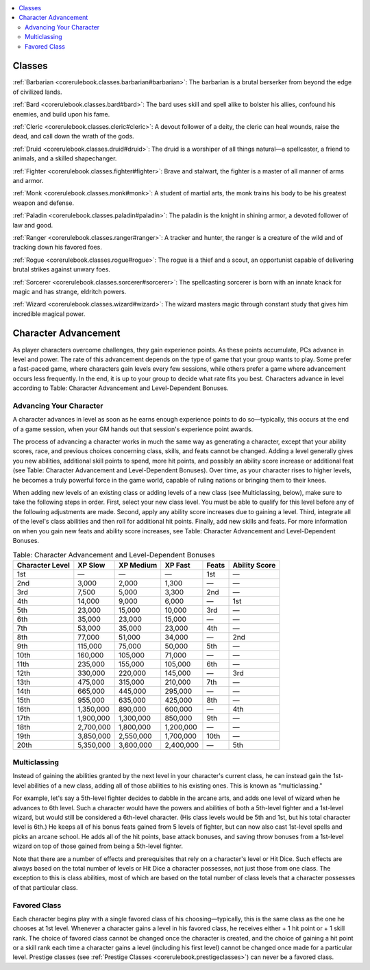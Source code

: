 
.. _`corerulebook.classes`:

.. contents:: \ 

.. _`corerulebook.classes#classes`:

Classes
########

:ref:`Barbarian <corerulebook.classes.barbarian#barbarian>`\ : The barbarian is a brutal berserker from beyond the edge of civilized lands.

:ref:`Bard <corerulebook.classes.bard#bard>`\ : The bard uses skill and spell alike to bolster his allies, confound his enemies, and build upon his fame.

:ref:`Cleric <corerulebook.classes.cleric#cleric>`\ : A devout follower of a deity, the cleric can heal wounds, raise the dead, and call down the wrath of the gods.

:ref:`Druid <corerulebook.classes.druid#druid>`\ : The druid is a worshiper of all things natural—a spellcaster, a friend to animals, and a skilled shapechanger.

:ref:`Fighter <corerulebook.classes.fighter#fighter>`\ : Brave and stalwart, the fighter is a master of all manner of arms and armor.

:ref:`Monk <corerulebook.classes.monk#monk>`\ : A student of martial arts, the monk trains his body to be his greatest weapon and defense.

:ref:`Paladin <corerulebook.classes.paladin#paladin>`\ : The paladin is the knight in shining armor, a devoted follower of law and good.

:ref:`Ranger <corerulebook.classes.ranger#ranger>`\ : A tracker and hunter, the ranger is a creature of the wild and of tracking down his favored foes.

:ref:`Rogue <corerulebook.classes.rogue#rogue>`\ : The rogue is a thief and a scout, an opportunist capable of delivering brutal strikes against unwary foes.

:ref:`Sorcerer <corerulebook.classes.sorcerer#sorcerer>`\ : The spellcasting sorcerer is born with an innate knack for magic and has strange, eldritch powers.

:ref:`Wizard <corerulebook.classes.wizard#wizard>`\ : The wizard masters magic through constant study that gives him incredible magical power.

.. _`corerulebook.classes#character_advancement`:

Character Advancement
######################

As player characters overcome challenges, they gain experience points. As these points accumulate, PCs advance in level and power. The rate of this advancement depends on the type of game that your group wants to play. Some prefer a fast-paced game, where characters gain levels every few sessions, while others prefer a game where advancement occurs less frequently. In the end, it is up to your group to decide what rate fits you best. Characters advance in level according to Table: Character Advancement and Level-Dependent Bonuses.

.. _`corerulebook.classes#advancing_your_character`:

Advancing Your Character
*************************

A character advances in level as soon as he earns enough experience points to do so—typically, this occurs at the end of a game session, when your GM hands out that session's experience point awards.

The process of advancing a character works in much the same way as generating a character, except that your ability scores, race, and previous choices concerning class, skills, and feats cannot be changed. Adding a level generally gives you new abilities, additional skill points to spend, more hit points, and possibly an ability score increase or additional feat (see Table: Character Advancement and Level-Dependent Bonuses). Over time, as your character rises to higher levels, he becomes a truly powerful force in the game world, capable of ruling nations or bringing them to their knees.

When adding new levels of an existing class or adding levels of a new class (see Multiclassing, below), make sure to take the following steps in order. First, select your new class level. You must be able to qualify for this level before any of the following adjustments are made. Second, apply any ability score increases due to gaining a level. Third, integrate all of the level's class abilities and then roll for additional hit points. Finally, add new skills and feats. For more information on when you gain new feats and ability score increases, see Table: Character Advancement and Level-Dependent Bonuses.

.. _`corerulebook.classes#table_3_1_character_advancement_and_level_dependent_bonuses`:

.. list-table:: Table: Character Advancement and Level-Dependent Bonuses
   :header-rows: 1
   :class: contrast-reading-table
   :widths: auto

   * - Character Level
     - XP Slow
     - XP Medium
     - XP Fast
     - Feats
     - Ability Score
   * - 1st
     - —
     - —
     - —
     - 1st
     - —
   * - 2nd
     - 3,000
     - 2,000
     - 1,300
     - —
     - —
   * - 3rd
     - 7,500
     - 5,000
     - 3,300
     - 2nd
     - —
   * - 4th
     - 14,000
     - 9,000
     - 6,000
     - —
     - 1st
   * - 5th
     - 23,000
     - 15,000
     - 10,000
     - 3rd
     - —
   * - 6th
     - 35,000
     - 23,000
     - 15,000
     - —
     - —
   * - 7th
     - 53,000
     - 35,000
     - 23,000
     - 4th
     - —
   * - 8th
     - 77,000
     - 51,000
     - 34,000
     - —
     - 2nd
   * - 9th
     - 115,000
     - 75,000
     - 50,000
     - 5th
     - —
   * - 10th
     - 160,000
     - 105,000
     - 71,000
     - —
     - —
   * - 11th
     - 235,000
     - 155,000
     - 105,000
     - 6th
     - —
   * - 12th
     - 330,000
     - 220,000
     - 145,000
     - —
     - 3rd
   * - 13th
     - 475,000
     - 315,000
     - 210,000
     - 7th
     - —
   * - 14th
     - 665,000
     - 445,000
     - 295,000
     - —
     - —
   * - 15th
     - 955,000
     - 635,000
     - 425,000
     - 8th
     - —
   * - 16th
     - 1,350,000
     - 890,000
     - 600,000
     - —
     - 4th
   * - 17th
     - 1,900,000
     - 1,300,000
     - 850,000
     - 9th
     - —
   * - 18th
     - 2,700,000
     - 1,800,000
     - 1,200,000
     - —
     - —
   * - 19th
     - 3,850,000
     - 2,550,000
     - 1,700,000
     - 10th
     - —
   * - 20th
     - 5,350,000
     - 3,600,000
     - 2,400,000
     - —
     - 5th

.. _`corerulebook.classes#multiclassing`:

Multiclassing
**************

Instead of gaining the abilities granted by the next level in your character's current class, he can instead gain the 1st-level abilities of a new class, adding all of those abilities to his existing ones. This is known as "multiclassing."

For example, let's say a 5th-level fighter decides to dabble in the arcane arts, and adds one level of wizard when he advances to 6th level. Such a character would have the powers and abilities of both a 5th-level fighter and a 1st-level wizard, but would still be considered a 6th-level character. (His class levels would be 5th and 1st, but his total character level is 6th.) He keeps all of his bonus feats gained from 5 levels of fighter, but can now also cast 1st-level spells and picks an arcane school. He adds all of the hit points, base attack bonuses, and saving throw bonuses from a 1st-level wizard on top of those gained from being a 5th-level fighter.

Note that there are a number of effects and prerequisites that rely on a character's level or Hit Dice. Such effects are always based on the total number of levels or Hit Dice a character possesses, not just those from one class. The exception to this is class abilities, most of which are based on the total number of class levels that a character possesses of that particular class.

.. _`corerulebook.classes#favored_class`:

Favored Class
**************

Each character begins play with a single favored class of his choosing—typically, this is the same class as the one he chooses at 1st level. Whenever a character gains a level in his favored class, he receives either + 1 hit point or + 1 skill rank. The choice of favored class cannot be changed once the character is created, and the choice of gaining a hit point or a skill rank each time a character gains a level (including his first level) cannot be changed once made for a particular level. Prestige classes (see :ref:`Prestige Classes <corerulebook.prestigeclasses>`\ ) can never be a favored class. 

